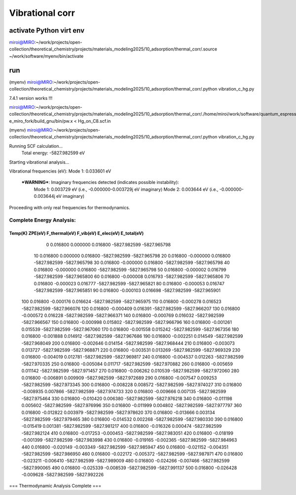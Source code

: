 ==================
Vibrational corr
==================

activate Python virt env
~~~~~~~~~~~~~~~~~~~~~~~~
miroi@MIRO:~/work/projects/open-collection/theoretical_chemistry/projects/materials_modeling2025/10_adsorption/thermal_corr/.source ~/work/software/myenv/bin/activate


run
~~~

(myenv) miroi@MIRO:~/work/projects/open-collection/theoretical_chemistry/projects/materials_modeling2025/10_adsorption/thermal_corr/.python vibration_c_hg.py


7.4.1 version works !!!

miroi@MIRO:~/work/projects/open-collection/theoretical_chemistry/projects/materials_modeling2025/10_adsorption/thermal_corr/./home/miroi/work/software/quantum_espresso/q-e_miro_fork/build_gnu/bin/pw.x < Hg_on_C8.scf.in


(myenv) miroi@MIRO:~/work/projects/open-collection/theoretical_chemistry/projects/materials_modeling2025/10_adsorption/thermal_corr/.python vibration_c_hg.py

Running SCF calculation...
  Total energy: -5827.982599 eV

Starting vibrational analysis...

Vibrational frequencies (eV):
Mode 1: 0.033601 eV

 ***WARNING***: Imaginary frequencies detected (indicates possible instability):
  Mode 1: 0.003729 eV (i.e., -0.000000-0.003729j eV imaginary)
  Mode 2: 0.003644 eV (i.e., -0.000000-0.003644j eV imaginary)

Proceeding with only real frequencies for thermodynamics.


Complete Energy Analysis:
=================================================================
Temp(K)   ZPE(eV)   F_thermal(eV)   F_vib(eV)   E_elec(eV)   E_total(eV)
-----------------------------------------------------------------
    0   0.016800       0.000000    0.016800   -5827.982599   -5827.965798
   10   0.016800       0.000000    0.016800   -5827.982599   -5827.965798
   20   0.016800      -0.000000    0.016800   -5827.982599   -5827.965798
   30   0.016800      -0.000000    0.016800   -5827.982599   -5827.965798
   40   0.016800      -0.000000    0.016800   -5827.982599   -5827.965798
   50   0.016800      -0.000002    0.016799   -5827.982599   -5827.965800
   60   0.016800      -0.000008    0.016793   -5827.982599   -5827.965806
   70   0.016800      -0.000023    0.016777   -5827.982599   -5827.965821
   80   0.016800      -0.000053    0.016747   -5827.982599   -5827.965851
   90   0.016800      -0.000103    0.016698   -5827.982599   -5827.965901
  100   0.016800      -0.000176    0.016624   -5827.982599   -5827.965975
  110   0.016800      -0.000278    0.016523   -5827.982599   -5827.966076
  120   0.016800      -0.000409    0.016391   -5827.982599   -5827.966207
  130   0.016800      -0.000572    0.016228   -5827.982599   -5827.966371
  140   0.016800      -0.000769    0.016032   -5827.982599   -5827.966567
  150   0.016800      -0.000998    0.015802   -5827.982599   -5827.966796
  160   0.016800      -0.001261    0.015539   -5827.982599   -5827.967060
  170   0.016800      -0.001558    0.015242   -5827.982599   -5827.967356
  180   0.016800      -0.001888    0.014912   -5827.982599   -5827.967686
  190   0.016800      -0.002251    0.014549   -5827.982599   -5827.968049
  200   0.016800      -0.002646    0.014154   -5827.982599   -5827.968444
  210   0.016800      -0.003073    0.013727   -5827.982599   -5827.968871
  220   0.016800      -0.003531    0.013269   -5827.982599   -5827.969329
  230   0.016800      -0.004019    0.012781   -5827.982599   -5827.969817
  240   0.016800      -0.004537    0.012263   -5827.982599   -5827.970335
  250   0.016800      -0.005084    0.011717   -5827.982599   -5827.970882
  260   0.016800      -0.005659    0.011142   -5827.982599   -5827.971457
  270   0.016800      -0.006262    0.010539   -5827.982599   -5827.972060
  280   0.016800      -0.006891    0.009909   -5827.982599   -5827.972689
  290   0.016800      -0.007547    0.009253   -5827.982599   -5827.973345
  300   0.016800      -0.008228    0.008572   -5827.982599   -5827.974027
  310   0.016800      -0.008935    0.007866   -5827.982599   -5827.974733
  320   0.016800      -0.009666    0.007135   -5827.982599   -5827.975464
  330   0.016800      -0.010420    0.006380   -5827.982599   -5827.976218
  340   0.016800      -0.011198    0.005602   -5827.982599   -5827.976996
  350   0.016800      -0.011999    0.004802   -5827.982599   -5827.977797
  360   0.016800      -0.012822    0.003979   -5827.982599   -5827.978620
  370   0.016800      -0.013666    0.003134   -5827.982599   -5827.979465
  380   0.016800      -0.014532    0.002268   -5827.982599   -5827.980330
  390   0.016800      -0.015419    0.001381   -5827.982599   -5827.981217
  400   0.016800      -0.016326    0.000474   -5827.982599   -5827.982124
  410   0.016800      -0.017253   -0.000453   -5827.982599   -5827.983051
  420   0.016800      -0.018199   -0.001399   -5827.982599   -5827.983998
  430   0.016800      -0.019165   -0.002365   -5827.982599   -5827.984963
  440   0.016800      -0.020149   -0.003349   -5827.982599   -5827.985947
  450   0.016800      -0.021152   -0.004351   -5827.982599   -5827.986950
  460   0.016800      -0.022172   -0.005372   -5827.982599   -5827.987971
  470   0.016800      -0.023211   -0.006410   -5827.982599   -5827.989009
  480   0.016800      -0.024266   -0.007466   -5827.982599   -5827.990065
  490   0.016800      -0.025339   -0.008539   -5827.982599   -5827.991137
  500   0.016800      -0.026428   -0.009628   -5827.982599   -5827.992226

=== Thermodynamic Analysis Complete ===
